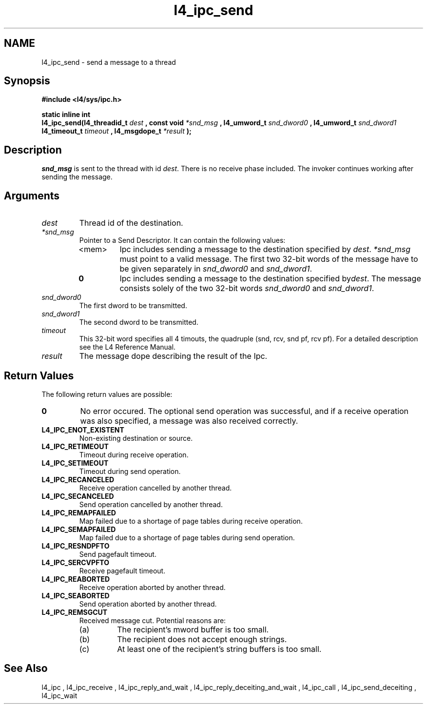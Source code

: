 .\"Warning: don't edit this file. It has been generated by typeset
.\" The next compilation will silently overwrite all changes.
.TH "l4_ipc_send" 1 "16.07.96" "Institut" "User Commands"
.SH NAME
 l4_ipc_send \- send a message to a thread

.SH " Synopsis"
.nf
\fB#include <l4/sys/ipc.h>\fP
.fi
.PP
\fBstatic inline int\fP 
.br
\fBl4_ipc_send(l4_threadid_t\fP \fIdest\fP \fB, const void\fP
\fI*snd_msg\fP \fB, l4_umword_t\fP \fIsnd_dword0\fP \fB, l4_umword_t\fP
\fIsnd_dword1\fP \fBl4_timeout_t\fP \fItimeout\fP \fB,
l4_msgdope_t\fP \fI*result\fP \fB);\fP

.SH " Description"
\fIsnd_msg\fP is sent to the thread with id \fIdest\fP. There is no
receive phase included. The invoker continues working after sending
the message.
.SH " Arguments"
.IP "\fIdest\fP"
Thread id of the destination.
.IP "\fI*snd_msg\fP"
Pointer to a Send Descriptor. It can contain the 
following values:
.RS
.IP "<mem>"
Ipc includes sending a message to the destination 
specified by \fIdest\fP. \fI*snd_msg\fP must point to a valid
message. The first two 32\-bit words of the message have to be given 
separately in \fIsnd_dword0\fP and \fIsnd_dword1\fP.
.IP "\fB0\fP"
Ipc includes sending a message to the destination specified by\fIdest\fP. The message consists solely of the two 32\-bit words \fIsnd_dword0\fP and \fIsnd_dword1\fP. 
.RE
.IP "\fIsnd_dword0\fP"
The first dword to be transmitted.
.IP "\fIsnd_dword1\fP"
The second dword to be transmitted.
.IP "\fItimeout\fP"
This 32\-bit word specifies all 4 timouts, the
quadruple (snd, rcv, snd pf, rcv pf). For a detailed description see
the L4 Reference Manual.
.IP "\fIresult\fP"
The message dope describing the result of the Ipc.
.SH "Return Values"
The following return values are possible:
.IP "\fB0\fP"
No error occured. The optional send operation was
successful, and if a receive operation was also specified, a message
was also received correctly. 
.IP "\fBL4_IPC_ENOT_EXISTENT\fP"
Non\-existing destination or source.
.IP "\fBL4_IPC_RETIMEOUT\fP"
Timeout during receive operation.
.IP "\fBL4_IPC_SETIMEOUT\fP"
Timeout during send operation.
.IP "\fBL4_IPC_RECANCELED\fP"
Receive operation cancelled by another thread.
.IP "\fBL4_IPC_SECANCELED\fP"
Send operation cancelled by another thread.
.IP "\fBL4_IPC_REMAPFAILED\fP"
Map failed due to a shortage of page
tables during receive operation.
.IP "\fBL4_IPC_SEMAPFAILED\fP"
Map failed due to a shortage of page
tables during send operation.
.IP "\fBL4_IPC_RESNDPFTO\fP"
Send pagefault timeout.
.IP "\fBL4_IPC_SERCVPFTO\fP"
Receive pagefault timeout.
.IP "\fBL4_IPC_REABORTED\fP"
Receive operation aborted by another
thread.
.IP "\fBL4_IPC_SEABORTED\fP"
Send operation aborted by another thread.
.IP "\fBL4_IPC_REMSGCUT\fP"
Received message cut. Potential reasons
are:
.RS
.IP "(a)"
The recipient's mword buffer is too small.
.IP "(b)"
The recipient does not accept enough strings.
.IP "(c)"
At least one of the recipient's string buffers is too small.
.RE
.SH "See Also"
 l4_ipc ,  l4_ipc_receive ,  l4_ipc_reply_and_wait ,  l4_ipc_reply_deceiting_and_wait ,  l4_ipc_call ,  l4_ipc_send_deceiting , l4_ipc_wait  
